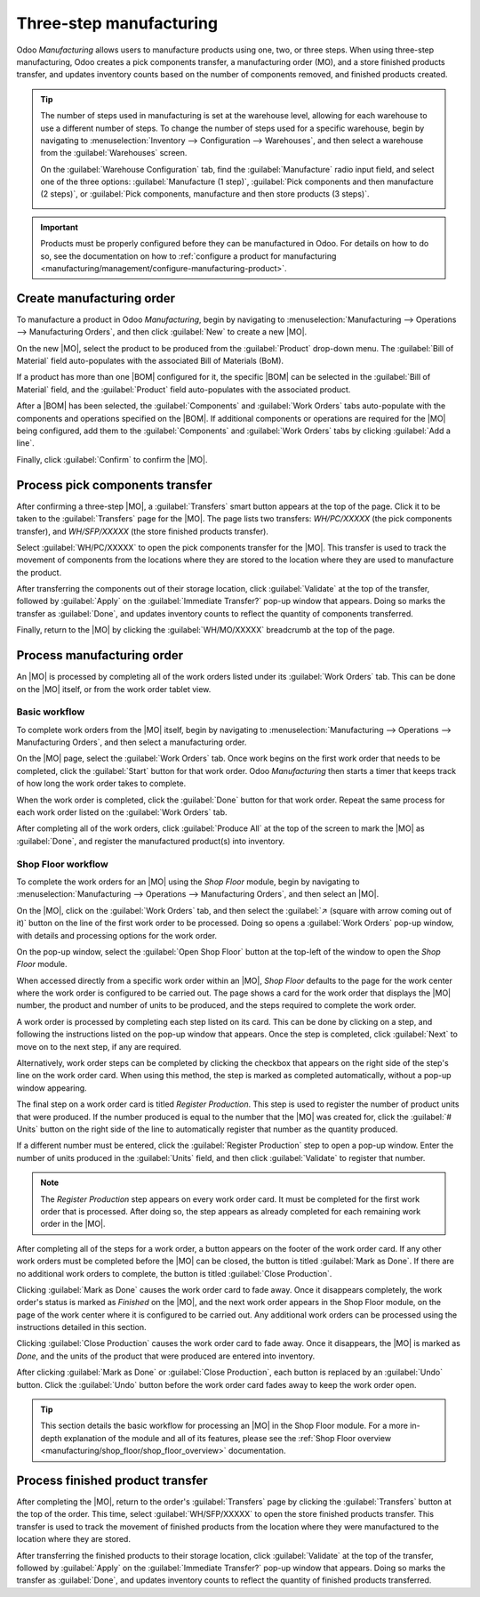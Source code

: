 ========================
Three-step manufacturing
========================

.. _manufacturing/management/two_step_manufacturing:
.. |BOM| replace:: :abbr:`BoM (Bill of Materials)`
.. |MO| replace:: :abbr:`MO (Manufacturing Order)`

Odoo *Manufacturing* allows users to manufacture products using one, two, or three steps. When using
three-step manufacturing, Odoo creates a pick components transfer, a manufacturing order (MO), and a
store finished products transfer, and updates inventory counts based on the number of components
removed, and finished products created.

.. tip::
   The number of steps used in manufacturing is set at the warehouse level, allowing for each
   warehouse to use a different number of steps. To change the number of steps used for a specific
   warehouse, begin by navigating to :menuselection:`Inventory --> Configuration --> Warehouses`,
   and then select a warehouse from the :guilabel:`Warehouses` screen.

   On the :guilabel:`Warehouse Configuration` tab, find the :guilabel:`Manufacture` radio input
   field, and select one of the three options: :guilabel:`Manufacture (1 step)`, :guilabel:`Pick
   components and then manufacture (2 steps)`, or :guilabel:`Pick components, manufacture and then
   store products (3 steps)`.

   .. image:: three_step_manufacturing/manufacturing-type.png
      :align: center
      :alt: The Manufacture radio input field on a warehouse configuration page.

.. important::
   Products must be properly configured before they can be manufactured in Odoo. For details on how
   to do so, see the documentation on how to :ref:`configure a product for manufacturing
   <manufacturing/management/configure-manufacturing-product>`.

Create manufacturing order
==========================

To manufacture a product in Odoo *Manufacturing*, begin by navigating to
:menuselection:`Manufacturing --> Operations --> Manufacturing Orders`, and then click
:guilabel:`New` to create a new |MO|.

On the new |MO|, select the product to be produced from the :guilabel:`Product` drop-down menu. The
:guilabel:`Bill of Material` field auto-populates with the associated Bill of Materials (BoM).

If a product has more than one |BOM| configured for it, the specific |BOM| can be selected in the
:guilabel:`Bill of Material` field, and the :guilabel:`Product` field auto-populates with the
associated product.

After a |BOM| has been selected, the :guilabel:`Components` and :guilabel:`Work Orders` tabs
auto-populate with the components and operations specified on the |BOM|. If additional components or
operations are required for the |MO| being configured, add them to the :guilabel:`Components` and
:guilabel:`Work Orders` tabs by clicking :guilabel:`Add a line`.

Finally, click :guilabel:`Confirm` to confirm the |MO|.

Process pick components transfer
================================

After confirming a three-step |MO|, a :guilabel:`Transfers` smart button appears at the top of the
page. Click it to be taken to the :guilabel:`Transfers` page for the |MO|. The page lists two
transfers: *WH/PC/XXXXX* (the pick components transfer), and *WH/SFP/XXXXX* (the store finished
products transfer).

Select :guilabel:`WH/PC/XXXXX` to open the pick components transfer for the |MO|. This transfer is
used to track the movement of components from the locations where they are stored to the location
where they are used to manufacture the product.

After transferring the components out of their storage location, click :guilabel:`Validate` at the
top of the transfer, followed by :guilabel:`Apply` on the :guilabel:`Immediate Transfer?` pop-up
window that appears. Doing so marks the transfer as :guilabel:`Done`, and updates inventory counts
to reflect the quantity of components transferred.

Finally, return to the |MO| by clicking the :guilabel:`WH/MO/XXXXX` breadcrumb at the top of the
page.

.. image:: three_step_manufacturing/mo-bread-crumb.png
   :align: center
   :alt: The manufacturing order bread crumb on a pick components transfer.

Process manufacturing order
===========================

An |MO| is processed by completing all of the work orders listed under its :guilabel:`Work Orders`
tab. This can be done on the |MO| itself, or from the work order tablet view.

Basic workflow
--------------

To complete work orders from the |MO| itself, begin by navigating to :menuselection:`Manufacturing
--> Operations --> Manufacturing Orders`, and then select a manufacturing order.

On the |MO| page, select the :guilabel:`Work Orders` tab. Once work begins on the first work order
that needs to be completed, click the :guilabel:`Start` button for that work order. Odoo
*Manufacturing* then starts a timer that keeps track of how long the work order takes to complete.

.. image:: three_step_manufacturing/start-button-2.png
   :align: center
   :alt: The Start button for a work order on a manufacturing order.

When the work order is completed, click the :guilabel:`Done` button for that work order. Repeat the
same process for each work order listed on the :guilabel:`Work Orders` tab.

.. image:: three_step_manufacturing/done-button.png
   :align: center
   :alt: The Done button for an work order on a manufacturing order.

After completing all of the work orders, click :guilabel:`Produce All` at the top of the screen to
mark the |MO| as :guilabel:`Done`, and register the manufactured product(s) into inventory.

Shop Floor workflow
-------------------

To complete the work orders for an |MO| using the *Shop Floor* module, begin by navigating to
:menuselection:`Manufacturing --> Operations --> Manufacturing Orders`, and then select an |MO|.

On the |MO|, click on the :guilabel:`Work Orders` tab, and then select the :guilabel:`↗️ (square
with arrow coming out of it)` button on the line of the first work order to be processed. Doing so
opens a :guilabel:`Work Orders` pop-up window, with details and processing options for the work
order.

On the pop-up window, select the :guilabel:`Open Shop Floor` button at the top-left of the window to
open the *Shop Floor* module.

.. image:: three_step_manufacturing/shop-floor-button.png
   :align: center
   :alt: The Open Shop Floor button for a work order on a manufacturing order.

When accessed directly from a specific work order within an |MO|, *Shop Floor* defaults to the page
for the work center where the work order is configured to be carried out. The page shows a card for
the work order that displays the |MO| number, the product and number of units to be produced, and
the steps required to complete the work order.

.. image:: three_step_manufacturing/work-order-card.png
   :align: center
   :alt: A work order card on a work center page in the Shop Floor module.

A work order is processed by completing each step listed on its card. This can be done by clicking
on a step, and following the instructions listed on the pop-up window that appears. Once the step is
completed, click :guilabel:`Next` to move on to the next step, if any are required.

Alternatively, work order steps can be completed by clicking the checkbox that appears on the right
side of the step's line on the work order card. When using this method, the step is marked as
completed automatically, without a pop-up window appearing.

The final step on a work order card is titled *Register Production*. This step is used to register
the number of product units that were produced. If the number produced is equal to the number that
the |MO| was created for, click the :guilabel:`# Units` button on the right side of the line to
automatically register that number as the quantity produced.

If a different number must be entered, click the :guilabel:`Register Production` step to open a
pop-up window. Enter the number of units produced in the :guilabel:`Units` field, and then click
:guilabel:`Validate` to register that number.

.. note::
   The *Register Production* step appears on every work order card. It must be completed for the
   first work order that is processed. After doing so, the step appears as already completed for
   each remaining work order in the |MO|.

After completing all of the steps for a work order, a button appears on the footer of the work order
card. If any other work orders must be completed before the |MO| can be closed, the button is titled
:guilabel:`Mark as Done`. If there are no additional work orders to complete, the button is titled
:guilabel:`Close Production`.

Clicking :guilabel:`Mark as Done` causes the work order card to fade away. Once it disappears
completely, the work order's status is marked as *Finished* on the |MO|, and the next work order
appears in the Shop Floor module, on the page of the work center where it is configured to be
carried out. Any additional work orders can be processed using the instructions detailed in this
section.

Clicking :guilabel:`Close Production` causes the work order card to fade away. Once it disappears,
the |MO| is marked as *Done*, and the units of the product that were produced are entered into
inventory.

After clicking :guilabel:`Mark as Done` or :guilabel:`Close Production`, each button is replaced by
an :guilabel:`Undo` button. Click the :guilabel:`Undo` button before the work order card fades away
to keep the work order open.

.. tip::
   This section details the basic workflow for processing an |MO| in the Shop Floor module. For a
   more in-depth explanation of the module and all of its features, please see the :ref:`Shop Floor
   overview <manufacturing/shop_floor/shop_floor_overview>` documentation.

Process finished product transfer
=================================

After completing the |MO|, return to the order's :guilabel:`Transfers` page by clicking the
:guilabel:`Transfers` button at the top of the order. This time, select :guilabel:`WH/SFP/XXXXX` to
open the store finished products transfer. This transfer is used to track the movement of finished
products from the location where they were manufactured to the location where they are stored.

After transferring the finished products to their storage location, click :guilabel:`Validate` at
the top of the transfer, followed by :guilabel:`Apply` on the :guilabel:`Immediate Transfer?` pop-up
window that appears. Doing so marks the transfer as :guilabel:`Done`, and updates inventory counts
to reflect the quantity of finished products transferred.
